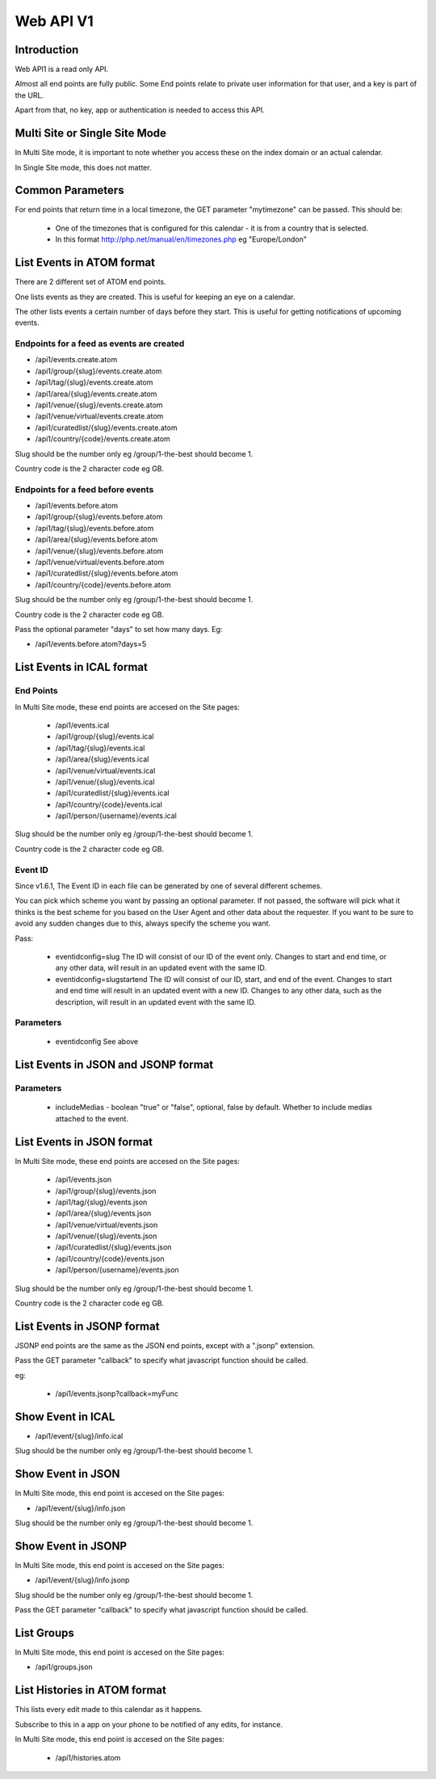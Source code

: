 Web API V1
==========

Introduction
------------

Web API1 is a read only API.

Almost all end points are fully public. Some End points relate to private user information for that user, and a key is part of the URL.

Apart from that, no key, app or authentication is needed to access this API.

Multi Site or Single Site Mode
------------------------------

In Multi Site mode, it is important to note whether you access these on the index domain or an actual calendar.

In Single Site mode, this does not matter.

Common Parameters
-----------------

For end points that return time in a local timezone, the GET parameter "mytimezone" can be passed. This should be:

  *  One of the timezones that is configured for this calendar - it is from a country that is selected.
  *  In this format http://php.net/manual/en/timezones.php eg "Europe/London"


List Events in ATOM format
--------------------------

There are 2 different set of ATOM end points.

One lists events as they are created. This is useful for keeping an eye on a calendar.

The other lists events a certain number of days before they start. This is useful for getting notifications of upcoming events.


Endpoints for a feed as events are created
^^^^^^^^^^^^^^^^^^^^^^^^^^^^^^^^^^^^^^^^^^

*  /api1/events.create.atom
*  /api1/group/{slug}/events.create.atom
*  /api1/tag/{slug}/events.create.atom
*  /api1/area/{slug}/events.create.atom
*  /api1/venue/{slug}/events.create.atom
*  /api1/venue/virtual/events.create.atom
*  /api1/curatedlist/{slug}/events.create.atom
*  /api1/country/{code}/events.create.atom

Slug should be the number only eg /group/1-the-best should become 1.

Country code is the 2 character code eg GB.

Endpoints for a feed before events
^^^^^^^^^^^^^^^^^^^^^^^^^^^^^^^^^^

*  /api1/events.before.atom
*  /api1/group/{slug}/events.before.atom
*  /api1/tag/{slug}/events.before.atom
*  /api1/area/{slug}/events.before.atom
*  /api1/venue/{slug}/events.before.atom
*  /api1/venue/virtual/events.before.atom
*  /api1/curatedlist/{slug}/events.before.atom
*  /api1/country/{code}/events.before.atom

Slug should be the number only eg /group/1-the-best should become 1.

Country code is the 2 character code eg GB.

Pass the optional parameter "days" to set how many days. Eg:

*  /api1/events.before.atom?days=5


List Events in ICAL format
--------------------------

End Points
^^^^^^^^^^

In Multi Site mode, these end points are accesed on the Site pages:

  *  /api1/events.ical
  *  /api1/group/{slug}/events.ical
  *  /api1/tag/{slug}/events.ical
  *  /api1/area/{slug}/events.ical
  *  /api1/venue/virtual/events.ical
  *  /api1/venue/{slug}/events.ical
  *  /api1/curatedlist/{slug}/events.ical
  *  /api1/country/{code}/events.ical
  *  /api1/person/{username}/events.ical

Slug should be the number only eg /group/1-the-best should become 1.

Country code is the 2 character code eg GB.

Event ID
^^^^^^^^

Since v1.6.1, The Event ID in each file can be generated by one of several different schemes.

You can pick which scheme you want by passing an optional parameter. If not passed, the software will pick what it thinks is the best scheme for you based on the User Agent and other data about the requester. If you want to be sure to avoid any sudden changes due to this, always specify the scheme you want.

Pass:

  *  eventidconfig=slug The ID will consist of our ID of the event only. Changes to start and end time, or any other data, will result in an updated event with the same ID.
  *  eventidconfig=slugstartend The ID will consist of our ID, start, and end of the event.  Changes to start and end time will result in an updated event with a new ID. Changes to any other data, such as the description, will result in an updated event with the same ID.


Parameters
^^^^^^^^^^


  *  eventidconfig  See above

List Events in JSON and JSONP format
------------------------------------

Parameters
^^^^^^^^^^

  *  includeMedias - boolean "true" or "false", optional, false by default. Whether to include medias attached to the event.

List Events in JSON format
--------------------------

In Multi Site mode, these end points are accesed on the Site pages:

  *  /api1/events.json
  *  /api1/group/{slug}/events.json
  *  /api1/tag/{slug}/events.json
  *  /api1/area/{slug}/events.json
  *  /api1/venue/virtual/events.json
  *  /api1/venue/{slug}/events.json
  *  /api1/curatedlist/{slug}/events.json
  *  /api1/country/{code}/events.json
  *  /api1/person/{username}/events.json

Slug should be the number only eg /group/1-the-best should become 1.

Country code is the 2 character code eg GB.

List Events in JSONP format
---------------------------

JSONP end points are the same as the JSON end points, except with a ".jsonp" extension.

Pass the GET parameter "callback" to specify what javascript function should be called.

eg:

  *  /api1/events.jsonp?callback=myFunc

Show Event in ICAL
------------------

*  /api1/event/{slug}/info.ical

Slug should be the number only eg /group/1-the-best should become 1.


Show Event in JSON
------------------

In Multi Site mode, this end point is accesed on the Site pages:

*  /api1/event/{slug}/info.json

Slug should be the number only eg /group/1-the-best should become 1.


Show Event in JSONP
-------------------

In Multi Site mode, this end point is accesed on the Site pages:

*  /api1/event/{slug}/info.jsonp

Slug should be the number only eg /group/1-the-best should become 1.

Pass the GET parameter "callback" to specify what javascript function should be called.

List Groups
-----------


In Multi Site mode, this end point is accesed on the Site pages:

*  /api1/groups.json


List Histories in ATOM format
-----------------------------

This lists every edit made to this calendar as it happens. 

Subscribe to this in a app on your phone to be notified of any edits, for instance.

In Multi Site mode, this end point is accesed on the Site pages:

  *  /api1/histories.atom


